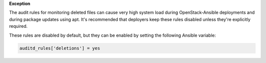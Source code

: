 **Exception**

The audit rules for monitoring deleted files can cause very high system load
during OpenStack-Ansible deployments and during package updates using apt.
It's recommended that deployers keep these rules disabled unless they're
explicitly required.

These rules are disabled by default, but they can be enabled by setting the
following Ansible variable:

.. code-block:: yaml

    auditd_rules['deletions'] = yes
